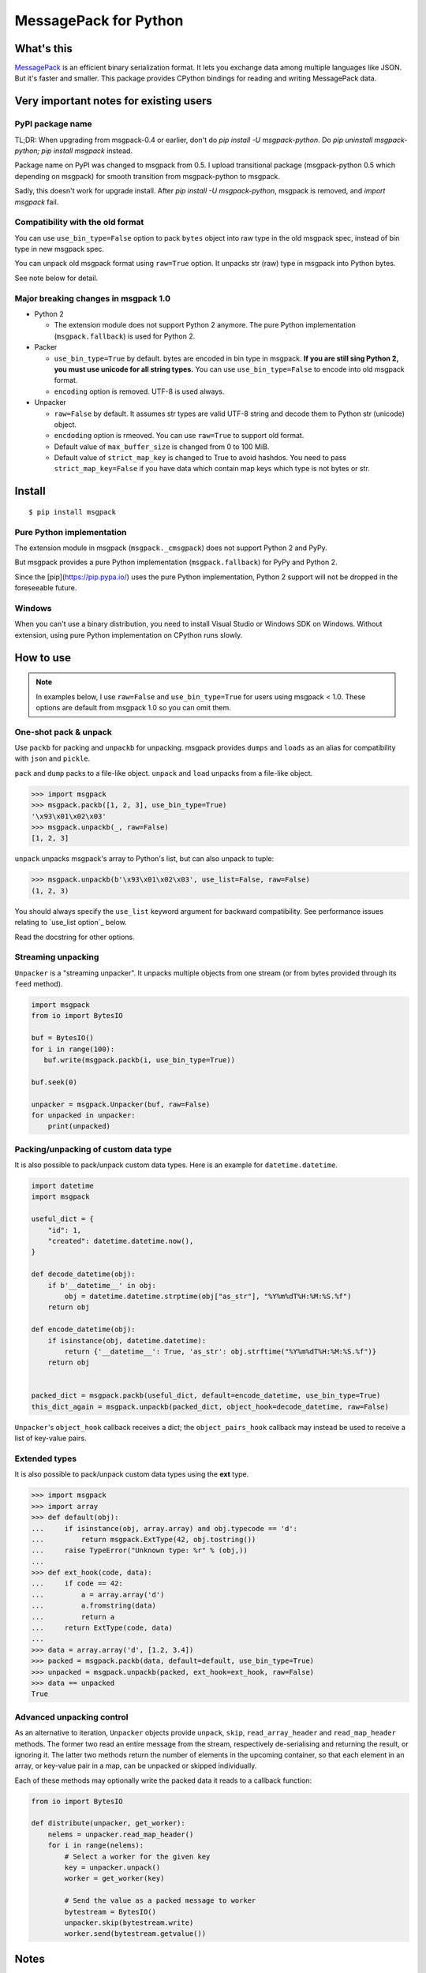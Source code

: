 ======================
MessagePack for Python
======================

.. image:: https://travis-ci.org/msgpack/msgpack-python.svg?branch=master
   :target: https://travis-ci.org/msgpack/msgpack-python
   :alt: Build Status

.. image:: https://readthedocs.org/projects/msgpack-python/badge/?version=latest
   :target: https://msgpack-python.readthedocs.io/en/latest/?badge=latest
   :alt: Documentation Status


What's this
-----------

`MessagePack <https://msgpack.org/>`_ is an efficient binary serialization format.
It lets you exchange data among multiple languages like JSON.
But it's faster and smaller.
This package provides CPython bindings for reading and writing MessagePack data.


Very important notes for existing users
---------------------------------------

PyPI package name
^^^^^^^^^^^^^^^^^

TL;DR: When upgrading from msgpack-0.4 or earlier, don't do `pip install -U msgpack-python`.
Do `pip uninstall msgpack-python; pip install msgpack` instead.

Package name on PyPI was changed to msgpack from 0.5.
I upload transitional package (msgpack-python 0.5 which depending on msgpack)
for smooth transition from msgpack-python to msgpack.

Sadly, this doesn't work for upgrade install.  After `pip install -U msgpack-python`,
msgpack is removed, and `import msgpack` fail.


Compatibility with the old format
^^^^^^^^^^^^^^^^^^^^^^^^^^^^^^^^^^

You can use ``use_bin_type=False`` option to pack ``bytes``
object into raw type in the old msgpack spec, instead of bin type in new msgpack spec.

You can unpack old msgpack format using ``raw=True`` option.
It unpacks str (raw) type in msgpack into Python bytes.

See note below for detail.


Major breaking changes in msgpack 1.0
^^^^^^^^^^^^^^^^^^^^^^^^^^^^^^^^^^^^^

* Python 2

  * The extension module does not support Python 2 anymore.
    The pure Python implementation (``msgpack.fallback``) is used for Python 2.

* Packer

  * ``use_bin_type=True`` by default.  bytes are encoded in bin type in msgpack.
    **If you are still sing Python 2, you must use unicode for all string types.**
    You can use ``use_bin_type=False`` to encode into old msgpack format.
  * ``encoding`` option is removed.  UTF-8 is used always.

* Unpacker

  * ``raw=False`` by default.  It assumes str types are valid UTF-8 string
    and decode them to Python str (unicode) object.
  * ``encdoding`` option is rmeoved.  You can use ``raw=True`` to support old format.
  * Default value of ``max_buffer_size`` is changed from 0 to 100 MiB.
  * Default value of ``strict_map_key`` is changed to True to avoid hashdos.
    You need to pass ``strict_map_key=False`` if you have data which contain map keys
    which type is not bytes or str.


Install
-------

::

   $ pip install msgpack


Pure Python implementation
^^^^^^^^^^^^^^^^^^^^^^^^^^

The extension module in msgpack (``msgpack._cmsgpack``) does not support
Python 2 and PyPy.

But msgpack provides a pure Python implementation (``msgpack.fallback``)
for PyPy and Python 2.

Since the [pip](https://pip.pypa.io/) uses the pure Python implementation,
Python 2 support will not be dropped in the foreseeable future.


Windows
^^^^^^^

When you can't use a binary distribution, you need to install Visual Studio
or Windows SDK on Windows.
Without extension, using pure Python implementation on CPython runs slowly.


How to use
----------

.. note::

   In examples below, I use ``raw=False`` and ``use_bin_type=True`` for users
   using msgpack < 1.0.
   These options are default from msgpack 1.0 so you can omit them.


One-shot pack & unpack
^^^^^^^^^^^^^^^^^^^^^^

Use ``packb`` for packing and ``unpackb`` for unpacking.
msgpack provides ``dumps`` and ``loads`` as an alias for compatibility with
``json`` and ``pickle``.

``pack`` and ``dump`` packs to a file-like object.
``unpack`` and ``load`` unpacks from a file-like object.

.. code-block:: pycon

   >>> import msgpack
   >>> msgpack.packb([1, 2, 3], use_bin_type=True)
   '\x93\x01\x02\x03'
   >>> msgpack.unpackb(_, raw=False)
   [1, 2, 3]

``unpack`` unpacks msgpack's array to Python's list, but can also unpack to tuple:

.. code-block:: pycon

   >>> msgpack.unpackb(b'\x93\x01\x02\x03', use_list=False, raw=False)
   (1, 2, 3)

You should always specify the ``use_list`` keyword argument for backward compatibility.
See performance issues relating to `use_list option`_ below.

Read the docstring for other options.


Streaming unpacking
^^^^^^^^^^^^^^^^^^^

``Unpacker`` is a "streaming unpacker". It unpacks multiple objects from one
stream (or from bytes provided through its ``feed`` method).

.. code-block:: python

   import msgpack
   from io import BytesIO

   buf = BytesIO()
   for i in range(100):
      buf.write(msgpack.packb(i, use_bin_type=True))

   buf.seek(0)

   unpacker = msgpack.Unpacker(buf, raw=False)
   for unpacked in unpacker:
       print(unpacked)


Packing/unpacking of custom data type
^^^^^^^^^^^^^^^^^^^^^^^^^^^^^^^^^^^^^

It is also possible to pack/unpack custom data types. Here is an example for
``datetime.datetime``.

.. code-block:: python

    import datetime
    import msgpack

    useful_dict = {
        "id": 1,
        "created": datetime.datetime.now(),
    }

    def decode_datetime(obj):
        if b'__datetime__' in obj:
            obj = datetime.datetime.strptime(obj["as_str"], "%Y%m%dT%H:%M:%S.%f")
        return obj

    def encode_datetime(obj):
        if isinstance(obj, datetime.datetime):
            return {'__datetime__': True, 'as_str': obj.strftime("%Y%m%dT%H:%M:%S.%f")}
        return obj


    packed_dict = msgpack.packb(useful_dict, default=encode_datetime, use_bin_type=True)
    this_dict_again = msgpack.unpackb(packed_dict, object_hook=decode_datetime, raw=False)

``Unpacker``'s ``object_hook`` callback receives a dict; the
``object_pairs_hook`` callback may instead be used to receive a list of
key-value pairs.


Extended types
^^^^^^^^^^^^^^

It is also possible to pack/unpack custom data types using the **ext** type.

.. code-block:: pycon

    >>> import msgpack
    >>> import array
    >>> def default(obj):
    ...     if isinstance(obj, array.array) and obj.typecode == 'd':
    ...         return msgpack.ExtType(42, obj.tostring())
    ...     raise TypeError("Unknown type: %r" % (obj,))
    ...
    >>> def ext_hook(code, data):
    ...     if code == 42:
    ...         a = array.array('d')
    ...         a.fromstring(data)
    ...         return a
    ...     return ExtType(code, data)
    ...
    >>> data = array.array('d', [1.2, 3.4])
    >>> packed = msgpack.packb(data, default=default, use_bin_type=True)
    >>> unpacked = msgpack.unpackb(packed, ext_hook=ext_hook, raw=False)
    >>> data == unpacked
    True


Advanced unpacking control
^^^^^^^^^^^^^^^^^^^^^^^^^^

As an alternative to iteration, ``Unpacker`` objects provide ``unpack``,
``skip``, ``read_array_header`` and ``read_map_header`` methods. The former two
read an entire message from the stream, respectively de-serialising and returning
the result, or ignoring it. The latter two methods return the number of elements
in the upcoming container, so that each element in an array, or key-value pair
in a map, can be unpacked or skipped individually.

Each of these methods may optionally write the packed data it reads to a
callback function:

.. code-block:: python

    from io import BytesIO

    def distribute(unpacker, get_worker):
        nelems = unpacker.read_map_header()
        for i in range(nelems):
            # Select a worker for the given key
            key = unpacker.unpack()
            worker = get_worker(key)

            # Send the value as a packed message to worker
            bytestream = BytesIO()
            unpacker.skip(bytestream.write)
            worker.send(bytestream.getvalue())


Notes
-----

string and binary type
^^^^^^^^^^^^^^^^^^^^^^

Early versions of msgpack didn't distinguish string and binary types.
The type for representing both string and binary types was named **raw**.

You can pack into and unpack from this old spec using ``use_bin_type=False``
and ``raw=True`` options.

.. code-block:: pycon

    >>> import msgpack
    >>> msgpack.unpackb(msgpack.packb([b'spam', u'eggs'], use_bin_type=False), raw=True)
    [b'spam', b'eggs']
    >>> msgpack.unpackb(msgpack.packb([b'spam', u'eggs'], use_bin_type=True), raw=False)
    [b'spam', 'eggs']


ext type
^^^^^^^^

To use the **ext** type, pass ``msgpack.ExtType`` object to packer.

.. code-block:: pycon

    >>> import msgpack
    >>> packed = msgpack.packb(msgpack.ExtType(42, b'xyzzy'))
    >>> msgpack.unpackb(packed)
    ExtType(code=42, data='xyzzy')

You can use it with ``default`` and ``ext_hook``. See below.


Security
^^^^^^^^

To unpacking data received from unreliable source, msgpack provides
two security options.

``max_buffer_size`` (default: 100*1024*1024) limits the internal buffer size.
It is used to limit the preallocated list size too.

``strict_map_key`` (default: ``True``) limits the type of map keys to bytes and str.
While msgpack spec doesn't limit the types of the map keys,
there is a risk of the hashdos.
If you need to support other types for map keys, use ``strict_map_key=False``.


Performance tips
^^^^^^^^^^^^^^^^

CPython's GC starts when growing allocated object.
This means unpacking may cause useless GC.
You can use ``gc.disable()`` when unpacking large message.

List is the default sequence type of Python.
But tuple is lighter than list.
You can use ``use_list=False`` while unpacking when performance is important.


Development
-----------

Test
^^^^

MessagePack uses `pytest` for testing.
Run test with following command:

    $ make test


..
    vim: filetype=rst
